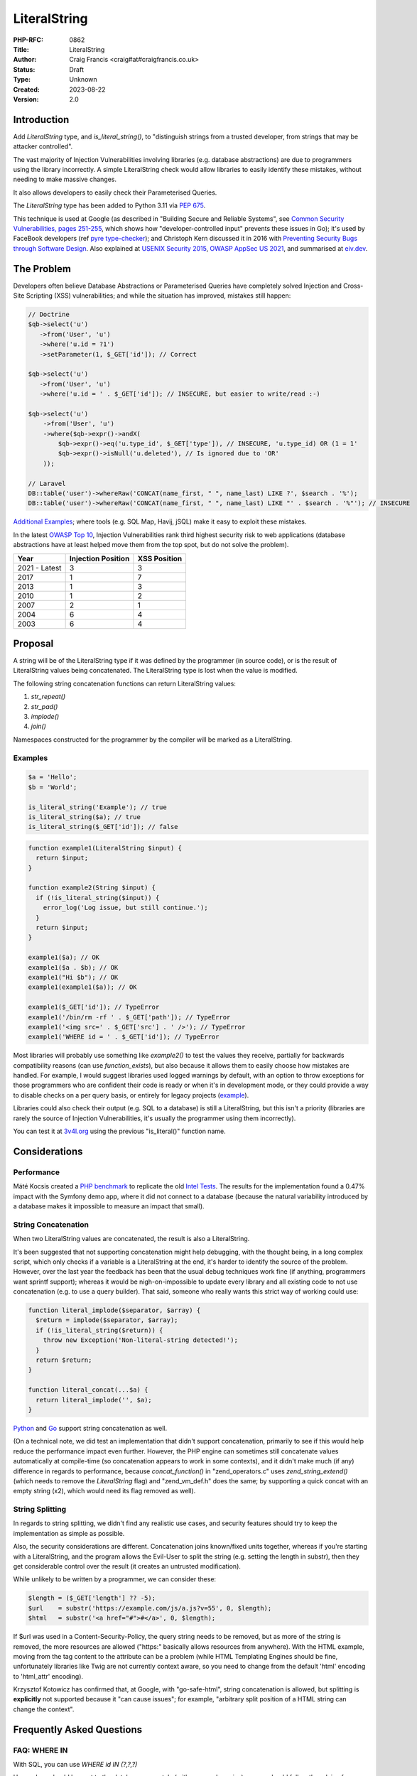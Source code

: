 LiteralString
=============

:PHP-RFC: 0862
:Title: LiteralString
:Author: Craig Francis <craig#at#craigfrancis.co.uk>
:Status: Draft
:Type: Unknown
:Created: 2023-08-22
:Version: 2.0

Introduction
------------

Add *LiteralString* type, and *is_literal_string()*, to "distinguish
strings from a trusted developer, from strings that may be attacker
controlled".

The vast majority of Injection Vulnerabilities involving libraries (e.g.
database abstractions) are due to programmers using the library
incorrectly. A simple LiteralString check would allow libraries to
easily identify these mistakes, without needing to make massive changes.

It also allows developers to easily check their Parameterised Queries.

The *LiteralString* type has been added to Python 3.11 via `PEP
675 <https://peps.python.org/pep-0675/>`__.

This technique is used at Google (as described in "Building Secure and
Reliable Systems", see `Common Security Vulnerabilities, pages
251-255 <https://static.googleusercontent.com/media/sre.google/en//static/pdf/building_secure_and_reliable_systems.pdf#page=287>`__,
which shows how "developer-controlled input" prevents these issues in
Go); it's used by FaceBook developers (ref `pyre
type-checker <https://eiv.dev/python-pyre/>`__); and Christoph Kern
discussed it in 2016 with `Preventing Security Bugs through Software
Design <https://www.youtube.com/watch?v=ccfEu-Jj0as>`__. Also explained
at `USENIX Security
2015 <https://www.usenix.org/conference/usenixsecurity15/symposium-program/presentation/kern>`__,
`OWASP AppSec US 2021 <https://www.youtube.com/watch?v=06_suQAAfBc>`__,
and summarised at `eiv.dev <https://eiv.dev/>`__.

The Problem
-----------

Developers often believe Database Abstractions or Parameterised Queries
have completely solved Injection and Cross-Site Scripting (XSS)
vulnerabilities; and while the situation has improved, mistakes still
happen:

.. code:: php

   // Doctrine
   $qb->select('u')
      ->from('User', 'u')
      ->where('u.id = ?1')
      ->setParameter(1, $_GET['id']); // Correct

   $qb->select('u')
      ->from('User', 'u')
      ->where('u.id = ' . $_GET['id']); // INSECURE, but easier to write/read :-)

   $qb->select('u')
       ->from('User', 'u')
       ->where($qb->expr()->andX(
           $qb->expr()->eq('u.type_id', $_GET['type']), // INSECURE, 'u.type_id) OR (1 = 1'
           $qb->expr()->isNull('u.deleted'), // Is ignored due to 'OR'
       ));

   // Laravel
   DB::table('user')->whereRaw('CONCAT(name_first, " ", name_last) LIKE ?', $search . '%');
   DB::table('user')->whereRaw('CONCAT(name_first, " ", name_last) LIKE "' . $search . '%"'); // INSECURE

`Additional
Examples <https://github.com/craigfrancis/php-is-literal-rfc/blob/main/justification/mistakes.php>`__;
where tools (e.g. SQL Map, Havij, jSQL) make it easy to exploit these
mistakes.

In the latest `OWASP Top 10 <https://owasp.org/www-project-top-ten/>`__,
Injection Vulnerabilities rank third highest security risk to web
applications (database abstractions have at least helped move them from
the top spot, but do not solve the problem).

============= ================== ============
Year          Injection Position XSS Position
============= ================== ============
2021 - Latest 3                  3
2017          1                  7
2013          1                  3
2010          1                  2
2007          2                  1
2004          6                  4
2003          6                  4
============= ================== ============

Proposal
--------

A string will be of the LiteralString type if it was defined by the
programmer (in source code), or is the result of LiteralString values
being concatenated. The LiteralString type is lost when the value is
modified.

The following string concatenation functions can return LiteralString
values:

#. *str_repeat()*
#. *str_pad()*
#. *implode()*
#. *join()*

Namespaces constructed for the programmer by the compiler will be marked
as a LiteralString.

Examples
~~~~~~~~

.. code:: php

   $a = 'Hello';
   $b = 'World';

   is_literal_string('Example'); // true
   is_literal_string($a); // true
   is_literal_string($_GET['id']); // false

.. code:: php

   function example1(LiteralString $input) {
     return $input;
   }

   function example2(String $input) {
     if (!is_literal_string($input)) {
       error_log('Log issue, but still continue.');
     }
     return $input;
   }

   example1($a); // OK
   example1($a . $b); // OK
   example1("Hi $b"); // OK
   example1(example1($a)); // OK

   example1($_GET['id']); // TypeError
   example1('/bin/rm -rf ' . $_GET['path']); // TypeError
   example1('<img src=' . $_GET['src'] . ' />'); // TypeError
   example1('WHERE id = ' . $_GET['id']); // TypeError

Most libraries will probably use something like *example2()* to test the
values they receive, partially for backwards compatibility reasons (can
use *function_exists*), but also because it allows them to easily choose
how mistakes are handled. For example, I would suggest libraries used
logged warnings by default, with an option to throw exceptions for those
programmers who are confident their code is ready or when it's in
development mode, or they could provide a way to disable checks on a per
query basis, or entirely for legacy projects
(`example <https://github.com/craigfrancis/php-is-literal-rfc/blob/main/justification/example.php?ts=4>`__).

Libraries could also check their output (e.g. SQL to a database) is
still a LiteralString, but this isn't a priority (libraries are rarely
the source of Injection Vulnerabilities, it's usually the programmer
using them incorrectly).

You can test it at
`3v4l.org <https://3v4l.org/sLmC9/rfc#vrfc.literals>`__ using the
previous "is_literal()" function name.

Considerations
--------------

Performance
~~~~~~~~~~~

Máté Kocsis created a `PHP
benchmark <https://github.com/kocsismate/php-version-benchmarks/>`__ to
replicate the old `Intel Tests <https://01.org/node/3774>`__. The
results for the implementation found a 0.47% impact with the Symfony
demo app, where it did not connect to a database (because the natural
variability introduced by a database makes it impossible to measure an
impact that small).

String Concatenation
~~~~~~~~~~~~~~~~~~~~

When two LiteralString values are concatenated, the result is also a
LiteralString.

It's been suggested that not supporting concatenation might help
debugging, with the thought being, in a long complex script, which only
checks if a variable is a LiteralString at the end, it's harder to
identify the source of the problem. However, over the last year the
feedback has been that the usual debug techniques work fine (if
anything, programmers want sprintf support); whereas it would be
nigh-on-impossible to update every library and all existing code to not
use concatenation (e.g. to use a query builder). That said, someone who
really wants this strict way of working could use:

.. code:: php

   function literal_implode($separator, $array) {
     $return = implode($separator, $array);
     if (!is_literal_string($return)) {
       throw new Exception('Non-literal-string detected!');
     }
     return $return;
   }

   function literal_concat(...$a) {
     return literal_implode('', $a);
   }

`Python <https://github.com/craigfrancis/php-is-literal-rfc/blob/main/others/python/integers.py>`__
and
`Go <https://github.com/craigfrancis/php-is-literal-rfc/blob/main/others/go/integers.go>`__
support string concatenation as well.

(On a technical note, we did test an implementation that didn't support
concatenation, primarily to see if this would help reduce the
performance impact even further. However, the PHP engine can sometimes
still concatenate values automatically at compile-time (so concatenation
appears to work in some contexts), and it didn't make much (if any)
difference in regards to performance, because *concat_function()* in
"zend_operators.c" uses *zend_string_extend()* (which needs to remove
the *LiteralString* flag) and "zend_vm_def.h" does the same; by
supporting a quick concat with an empty string (x2), which would need
its flag removed as well).

String Splitting
~~~~~~~~~~~~~~~~

In regards to string splitting, we didn't find any realistic use cases,
and security features should try to keep the implementation as simple as
possible.

Also, the security considerations are different. Concatenation joins
known/fixed units together, whereas if you're starting with a
LiteralString, and the program allows the Evil-User to split the string
(e.g. setting the length in substr), then they get considerable control
over the result (it creates an untrusted modification).

While unlikely to be written by a programmer, we can consider these:

.. code:: php

   $length = ($_GET['length'] ?? -5);
   $url    = substr('https://example.com/js/a.js?v=55', 0, $length);
   $html   = substr('<a href="#">#</a>', 0, $length);

If $url was used in a Content-Security-Policy, the query string needs to
be removed, but as more of the string is removed, the more resources are
allowed ("https:" basically allows resources from anywhere). With the
HTML example, moving from the tag content to the attribute can be a
problem (while HTML Templating Engines should be fine, unfortunately
libraries like Twig are not currently context aware, so you need to
change from the default 'html' encoding to 'html_attr' encoding).

Krzysztof Kotowicz has confirmed that, at Google, with "go-safe-html",
string concatenation is allowed, but splitting is **explicitly** not
supported because it "can cause issues"; for example, "arbitrary split
position of a HTML string can change the context".

Frequently Asked Questions
--------------------------

FAQ: WHERE IN
~~~~~~~~~~~~~

With SQL, you can use *WHERE id IN (?,?,?)*

User values should be sent to the database separately (with prepared
queries), so you should follow the advice from `Levi
Morrison <https://stackoverflow.com/a/23641033/538216>`__, `PDO
Execute <https://www.php.net/manual/en/pdostatement.execute.php#example-1012>`__,
and `Drupal Multiple
Arguments <https://www.drupal.org/docs/7/security/writing-secure-code/database-access#s-multiple-arguments>`__,
and use something like this:

.. code:: php

   $sql = 'WHERE id IN (' . join(',', array_fill(0, count($ids), '?')) . ')';

Or, you could use concatenation:

.. code:: php

   $sql = '?';
   for ($k = 1; $k < $count; $k++) {
     $sql .= ',?';
   }

Libraries can also abstract this, e.g. WordPress should support the
following in the future
(`#54042 <https://core.trac.wordpress.org/ticket/54042>`__):

.. code:: php

   $wpdb->prepare('SELECT * FROM table WHERE id IN (%...d)', $ids);

FAQ: Non-Parameterised Values
~~~~~~~~~~~~~~~~~~~~~~~~~~~~~

With Table and Field names in SQL, you cannot use parameters, these must
be in the SQL string.

Ideally they would be LiteralStrings anyway (so no change needed); and
if they are dependent on user input, in most cases you can (and should)
use an array of *permitted* LiteralString values:

.. code:: php

   $sort = ($_GET['sort'] ?? NULL);

   $fields = [
       'name',
       'email',
       'created',
     ];

   $order_id = array_search($sort, $fields);

   $sql .= ' ORDER BY ' . $fields[$order_id]; // A LiteralString

Or, you could use:

.. code:: php

   $fields = [
       'name'    => 'u.full_name',
       'email'   => 'u.email_address',
       'created' => 'DATE(u.created)',
     ];

   $sql .= ' ORDER BY ' . ($fields[$sort] ?? 'u.full_name'); // A LiteralString

This approach stops the attacker specifying a private field (e.g.
*telephone_number*, where they can determine every users telephone
number by updating their own account, and seeing how that affects the
order).

There may be some exceptions, see the next section.

FAQ: Non-LiteralString Values
~~~~~~~~~~~~~~~~~~~~~~~~~~~~~

So what do we do when a non-LiteralString needs to be used?

For example `Dennis
Birkholz <https://news-web.php.net/php.internals/87667>`__ noted that
some Systems/Frameworks define some variables (e.g. table name prefixes)
without the use of a LiteralString (e.g. ini/json/yaml). And Larry
Garfield noted that in Drupal's ORM "the table name itself is
user-defined" (not in the PHP script).

These special non-LiteralString values should still be handled
separately (and carefully); where the library checks the sensitive
inputs (SQL/HTML/CLI/etc) are still LiteralStrings, and accepts any
special values separately, where it can safely/consistently use them
(e.g. using backtick escaping for identifiers being sent to a MySQL
database).

For example, using a `separate array of
$identifiers <https://github.com/craigfrancis/php-is-literal-rfc/blob/main/justification/example.php?ts=4#L194>`__:

.. code:: php

   $sql = '
     SELECT
       u.name
     FROM
       user AS u
     WHERE
       u.type = ?
     ORDER BY
       {field}'; // A LiteralString

   $parameters = [
       $_GET['type'],
     ];

   $identifiers = [
       'field' => $_GET['field'],
     ];

   $results = $db->query($sql, $parameters, $identifiers);

And WordPress 6.2 is scheduled to support
(`#52506 <https://core.trac.wordpress.org/ticket/52506>`__):

.. code:: php

   $wpdb->prepare('ORDER BY %i', $field);

Or the library could use a `Query
Builder <https://github.com/craigfrancis/php-is-literal-rfc/blob/main/justification/example.php?ts=4#L229>`__.

FAQ: Bypassing It
~~~~~~~~~~~~~~~~~

This implementation does not provide an easy way for programmers to mark
anything they want as a LiteralString, this is on purpose - we do not
want to re-create one of the problems with Taint Checking, by pretending
the LiteralString is a flag to say the value is "safe".

Some libraries may want to support their own way to bypass these checks,
e.g. a ValueObject:

.. code:: php

   class UnsafeSQL {
     private $value = NULL;
     public function __construct($value) {
       $this->value = $value;
     }
     public function __toString() {
       return $this->value;
     }
   }

   function example1(LiteralString|UnsafeSQL $input) {
     return $input;
   }

   function example2($input) {
     if (!is_literal_string($input) && !($input instanceof UnsafeSQL)) {
       error_log('Log issue, but still continue.');
     }
     return $input;
   }

But we do not pretend there aren't ways around this (e.g. using
`eval <https://github.com/craigfrancis/php-is-literal-rfc/blob/main/justification/is-literal-bypass.php>`__),
but in doing so the programmer is clearly choosing to do something
wrong. We want to provide safety rails, but there is nothing stopping
the programmer from intentionally jumping over them.

FAQ: Integer Values
~~~~~~~~~~~~~~~~~~~

We wanted to flag integers defined in the source code, in the same way
we are doing with strings. Unfortunately `it would require a big change
to add a literal flag on
integers <https://news-web.php.net/php.internals/114964>`__. Changing
how integers work internally would have made a big performance impact,
and potentially affected every part of PHP (including extensions).

Due to this limitation, we did consider an approach to trust all
integers, where Scott Arciszewski suggested the name *is_noble()*. While
this is not as philosophically pure, we continued to explore this
possibility because we could not find any way an Injection Vulnerability
could be introduced with integers in SQL, HTML, CLI; and other contexts
as well (e.g. preg, mail additional_params, XPath query, and even eval).
We could not find any character encoding issues either (The closest we
could find was EBCDIC, an old IBM character encoding, which encodes the
0-9 characters differently; which anyone using it would need to
re-encode either way, and `EBCDIC is not supported by
PHP <https://www.php.net/manual/en/migration80.other-changes.php#migration80.other-changes.ebcdic>`__).
And we could not find any issue with a 64bit PHP server sending a large
number to a 32bit database, because the number is being encoded as
characters in a string (so that's also fine). However, the feedback
received was that while safe from Injection Vulnerabilities, it becomes
a more complex concept, one that might cause programmers to assume it is
also safe from programmer/logic errors. Ultimately the preference was
the simpler approach, that did not allow any integers (which is
reinforced with the name LiteralString).

`Python <https://github.com/craigfrancis/php-is-literal-rfc/blob/main/others/python/integers.py>`__
and
`Go <https://github.com/craigfrancis/php-is-literal-rfc/blob/main/others/go/integers.go>`__
do not support integers either.

FAQ: Other Values
~~~~~~~~~~~~~~~~~

Like Integers, it would be hard to support Boolean/Float values; they
are also a very low-value feature, and we cannot be sure of the security
implications.

For example, the value you put in is not always the same as what you get
out:

.. code:: php

   var_dump((string) true);  // "1"
   var_dump((string) false); // ""
   var_dump(2.3 * 100);      // 229.99999999999997

   setlocale(LC_ALL, 'de_DE.UTF-8');
   var_dump(sprintf('%.3f', 1.23)); // "1,230"
    // Note the comma, which can be bad for SQL.
    // Pre 8.0 this also happened with string casting.

FAQ: Other Functions
~~~~~~~~~~~~~~~~~~~~

We made the decision to only support 4 functions that concatenated
strings.

There are a lot of other candidates; e.g. adding *strtoupper()* might be
reasonable, however we would need to consider the effect of every
function and context, making the concept of a LiteralString more complex
(e.g. output varying based on the current locale, *str_shuffle()*
creating unpredictable results, etc).

The main request that's come up over the last year is to support
*sprintf()*. While this is reasonable for basic concatenation (e.g. only
using "%s"), it gets more complicated when coercing values to a
different type, or when using formatting. That said, a future RFC might
consider changing this (with the main focus being on the
implications/risks).

Python has a longer list of `methods that preserve
LiteralString <https://peps.python.org/pep-0675/#appendix-c-str-methods-that-preserve-literalstring>`__,
where they found it tricky to decide what should be allowed, and this
created a bit of negative feedback (some people want more functions on
the list, while others wish these hadn't been included because it moved
away from a simple "developer defined string").

FAQ: The Name
~~~~~~~~~~~~~

A "Literal String" is the standard name for strings in source code. See
`Google <https://www.google.com/search?q=what+is+literal+string+in+php>`__.

   A string literal is the notation for representing a string value
   within the text of a computer program. In PHP, strings can be created
   with single quotes, double quotes or using the heredoc or the nowdoc
   syntax.

LiteralString shows it only accepts strings (not integers, as noted
above).

And follows the naming convention of not using underscores for the
type/object (e.g. DateTime, DOMDocument, ImageMagick), while using
underscores for the *is_literal_string()* function.

It's also the `name chosen for the Python
implementation <https://peps.python.org/pep-0675/#rejected-names>`__.

FAQ: Extensions
~~~~~~~~~~~~~~~

If an extension is found to be already using the flag we're using for
LiteralString (unlikely), that's the same as any new flag being
introduced into PHP, and will need to be updated in the same way. And by
default, flags are off, which is a fail safe situation.

FAQ: Adoption
~~~~~~~~~~~~~

Existing libraries will probably focus on using *is_literal_string()*,
as it allows them to easily choose how mistakes are handled, and
*function_exists()* makes supporting PHP 8.2 and below very easy.

**Psalm** (Matthew Brown): 13th June 2021 "I was skeptical about the
first draft of this RFC when I saw it last month, but now I see the
light (especially with the concat changes)". Then on the 14th June,
"I've just added support for a *literal-string* type to Psalm:
https://psalm.dev/r/9440908f39"
(`4.8.0 <https://github.com/vimeo/psalm/releases/tag/4.8.0>`__)

**PHPStan** (Ondřej Mirtes): 1st September 2021, has been implemented in
`0.12.97 <https://github.com/phpstan/phpstan/releases/tag/0.12.97>`__.

**PhpStorm**: 2022.3 recognises the *literal-string* type
(`WI-64109 <https://youtrack.jetbrains.com/issue/WI-64109/literal-string-support-in-phpdoc>`__).

**WordPress**: After adding support for escaping field/table names
(identifiers) with *%i*
(`#52506 <https://core.trac.wordpress.org/ticket/52506>`__), and to make
*IN (?,?,?)* easier with *%...d*
(`#54042 <https://core.trac.wordpress.org/ticket/54042>`__), a
LiteralString check will be added to the *$query* parameter in
*wpdb::prepare()*.

**Nettle** (David Grudl): "the literal-string type [is used] with
nette/database"
(`patch <https://github.com/nette/database/commit/fb2476b2f7937053a99d30b53c7e5731f6f7b96c>`__).

**Doctrine**: While not part of the official Doctrine project, the
`phpstan-doctrine <https://github.com/phpstan/phpstan-doctrine>`__
extension adds experimental support via bleedingEdge (will probably use
a separate flag in the future).

**Propel** (Mark Scherer): "given that this would help to more safely
work with user input, I think this syntax would really help in Propel."
(`example <https://github.com/propelorm/Propel2/pull/1788/files>`__).

**RedBean** (Gabor de Mooij): "You can list RedBeanPHP as a supporter,
we will implement this into the core."
(`example <https://github.com/gabordemooij/redbean/pull/873/files>`__).

Alternatives
------------

Static Analysis
~~~~~~~~~~~~~~~

Both `Psalm <https://github.com/vimeo/psalm/releases/tag/4.8.0>`__ and
`PHPStan <https://github.com/phpstan/phpstan/releases/tag/0.12.97>`__
have supported the *literal-string* type since September 2021.

While I want more programmers to use Static Analysis, it's not realistic
to expect all PHP programmers to always use these tools, and for all PHP
code to be updated so Static Analysis can run the strictest checks, and
use no baseline (using the JetBrains surveys; in
`2021 <https://www.jetbrains.com/lp/devecosystem-2021/php/#PHP_do-you-use-static-analysis>`__
only 33% used Static Analysis; and
`2022 <https://www.jetbrains.com/lp/devecosystem-2022/php/#what-additional-quality-tools-do-you-use-regularly-if-any->`__
shows a similar story with 33% (at best) using PHPStan/Psalm/Phan; where
the selected programmers for both surveys are 3 times more likely to use
Laravel than WordPress).

Also, it can be tricky to get current Static Analysis tools to cover
every case. For example, they don't currently support `recursive type
checking <https://stackoverflow.com/questions/71861442/php-static-analysis-and-recursive-type-checking>`__,
or `get a value-object to conditionally return a
type <https://stackoverflow.com/questions/72231302/phpstan-extension-dynamic-return-types-with-value-objects>`__.
In contrast, both are `easy with the LiteralString
type <https://github.com/craigfrancis/php-is-literal-rfc/blob/main/examples/sql-orm.php#L60>`__.

Taint Checking
~~~~~~~~~~~~~~

Taint Checking incorrectly assumes the output of an escaping function is
"safe" for a particular context. While it sounds reasonable in theory,
the operation of escaping functions, and the context for which their
output is safe, is very hard to define, and leads to a feature that is
both complex and unreliable.

.. code:: php

   $sql = 'SELECT * FROM users WHERE id = ' . $db->real_escape_string($id); // INSECURE
   $html = "<img src=" . htmlentities($url) . " alt='' />"; // INSECURE
   $html = "<a href='" . htmlentities($url) . "'>..."; // INSECURE

All three examples would be incorrectly considered "safe" (untainted).
The first two need the values to be quoted. The third example,
*htmlentities()* does not escape single quotes by default before PHP 8.1
(`fixed <https://github.com/php/php-src/commit/50eca61f68815005f3b0f808578cc1ce3b4297f0>`__),
and it does not consider the issue of 'javascript:' URLs.

This is why Psalm notes these `Taint Checking
Limitations <https://psalm.dev/docs/security_analysis/#limitations>`__,
and suggests using the *literal-string* type.

Abstractions
~~~~~~~~~~~~

Libraries currently accept LiteralStrings like the following:

.. code:: php

   ->field_add('LEFT(ref, (LENGTH(ref) - 3))')

But the library has no idea when a programmer does something like:

.. code:: php

   ->field_add('LEFT(ref, (LENGTH(ref) - ' . $_GET['cut'] . '))') // INSECURE

A LiteralString check would easily identify these mistakes; but an
alternative approach would be to replace these simple strings with a
full abstraction, where *every* part is either represented by an object,
or checked/quoted as appropriate; for example:

.. code:: php

   ->field_add(new Func('LEFT', 'ref', new Calc(new Func('LENGTH', 'ref'), '-', new Value(3))))

The `Laravel Query
Expressions <https://github.com/tpetry/laravel-query-expressions>`__
package does this.

While this does allow for additional checks (e.g. static analysis), it's
unlikely many programmers will adopt, as it's difficult to write (and
later read); in the same way developers are more likely to use
*DOMDocument::loadHTML()* rather than add every element via
*DOMDocument::createElement()*, *DOMDocument::createAttribute()*, etc.

Tagged Templates
~~~~~~~~~~~~~~~~

In JavaScript, there is a form of Template Literal known as `Tagged
Templates <https://developer.mozilla.org/en-US/docs/Web/JavaScript/Reference/Template_literals#tagged_templates>`__.

Available since ~2015 (Firefox 34, Chrome 41, NodeJS 4); where libraries
should use
`isTemplateObject <https://github.com/tc39/proposal-array-is-template-object>`__
(NodeJS can use
`is-template-object <https://www.npmjs.com/package/is-template-object>`__)
to ensure the function is called correctly
(`example <https://github.com/craigfrancis/php-is-literal-rfc/blob/main/others/npm/index.js>`__).

.. code:: javascript

   function example(strings, ...values) {
       if (isTemplateObject(strings)) {
          throw new Error('Not a Tagged Template');
       }
       return strings[0] + values[0] + strings[1] + values[1] + strings[2];
   }

   var id = 123,
       field = 'name',
       sql = example`WHERE id = ${id} ORDER BY ${field}`; // The Template

   console.log(sql);

PHP cannot use *\`* (execute shell command), but could use *\``\`*
(which can be tricky for MarkDown).

Instead of calling a function directly, PHP could create a
*TemplateLiteral* object, providing methods like *getStringParts()* and
*getValues()*, so the object can be passed to a library to check and
use.

By using a *TemplateLiteral* object, it would be possible to concatenate
with *$a = \```{$a} b``\`* (e.g. to conditionally add SQL/HTML, or help
readability); but other forms of concatenation would be up for debate,
e.g.

.. code:: php

   $sql = ```{$sql} AND category = {$category}```;

   $sql = ```deleted ``` . ($archive ? ```IS NOT NULL``` :  ```IS NULL```); // Maybe?

   if ($name) {
     $sql .= ``` AND name = {$name}```; // Maybe?
   }

Tagged Templates might be a nice feature to have (sometimes they can be
easier to read), but assuming a *\__toString()* method is provided, we
must also consider mis-use; e.g. in JavaScript, basic Template Literals
have made it much easier for developers to create XSS vulnerabilities,
where developers often don't think about HTML encoding in this context:

.. code:: javascript

   p.innerHTML = `Hi ${name}`; // INSECURE

Consideration would be needed on if/how Tagged Templates could protect
functions like *mysqli_query()*; e.g. only accept if the Tagged Template
uses no variables? or could PDO, MySQLi, ODBC, etc provide Value-Objects
for Identifiers? In comparison, a LiteralString can simply be accepted -
so code that already uses LiteralString's would not need any
modification (see Future Scope for special cases).

Also, considering developers often (incorrectly) believe their Database
Abstractions or Parameterised Queries have completely solved Injection
Vulnerabilities, it would be very unlikely to get *all* developers to
replace *all* of their existing LiteralStrings with Tagged Templates
(note how few libraries use this in NodeJS).

While changing the quote character is fairly easy, it's tricky to
automate, time-consuming, and risky for those without tests (a typical
project can easily require thousands of lines of code to be changed).
Any escaping functions would still need to be removed (so no advantage
there). Variables for Identifiers (e.g. field-name) in SQL Tagged
Templates would need to be considered, and developers will need to wait
until PHP 8.X is their minimum supported version.

`Example <https://github.com/craigfrancis/php-is-literal-rfc/blob/main/alternatives/tagged-templates.php>`__
/
`Diff <https://github.com/craigfrancis/php-is-literal-rfc/commit/1dc5f4fb425009d03a640036a1022f88c4a0533d?diff=unified>`__

`XHP <https://docs.hhvm.com/hack/XHP/introduction>`__ in Hack / HHVM is
similar, where it introduces an XML-like syntax that can be used for
HTML templating.

Macros
~~~~~~

In Rust it's possible to use `procedural
macros <https://github.com/craigfrancis/php-is-literal-rfc/tree/main/others/rust>`__,
e.g.

.. code:: rust

   html_add!("<p>Hello <span>?</span></p>");

Macros are run during compilation (when user values are not present),
and can replace the code within the brackets. In this case the macro
could check the contents, and if it's considered safe, change the code
to call a method provided by the library with "unsafe" in its name.
While developers could call the unsafe method directly, they are at
least aware they are doing something unsafe, and can be easily found
during an audit.

Macros might be a nice feature to have; but it can get complicated for
libraries to check the AST; getting developers to replace their existing
LiteralStrings to use Macros is unlikely (as noted with Tagged
Templates); and without operator overloads
(`1 <https://wiki.php.net/rfc/user_defined_operator_overloads>`__/`2 <https://wiki.php.net/rfc/userspace_operator_overloading>`__),
concatenation would need to be handled within the macro:

.. code:: diff

   - $where_sql .= ' AND deleted IS NULL';
   + $where_sql = sql!($where_sql . ' AND deleted IS NULL');
   or
   + sql!($where_sql .= ' AND deleted IS NULL');

`Example <https://github.com/craigfrancis/php-is-literal-rfc/blob/main/alternatives/macro.php>`__
/
`Diff <https://github.com/craigfrancis/php-is-literal-rfc/commit/1f2baaebaf1dea6d5886c7e6e14e2b4f6dd179a5?diff=unified>`__

Education
~~~~~~~~~

Training simply does not scale, and mistakes still happen.

We cannot expect everyone to have formal training, know everything from
Day 1, and consider programming a full time job. We want new
programmers, with a variety of experiences, ages, and backgrounds.
Everyone should be guided to do the right thing, and notified as soon as
they make a mistake (we all make mistakes). We also need to acknowledge
that many programmers are busy, do copy/paste code, don't necessarily
understand what it does, edit it for their needs, then simply move on to
their next task.

Other Programming Languages
---------------------------

Similar concepts implemented in other programming languages:

**Python** can use the
`LiteralString <https://github.com/craigfrancis/php-is-literal-rfc/blob/main/others/python/main.py>`__
type in 3.11 (`pyre example <https://eiv.dev/python-pyre/>`__, via `PEP
675 <https://peps.python.org/pep-0675/>`__).

**Go** can use an "`un-exported string
type <https://github.com/craigfrancis/php-is-literal-rfc/blob/main/others/go/index.go>`__",
a technique which is used by
`go-safe-html <https://blogtitle.github.io/go-safe-html/>`__.

**C++** can use a "`consteval
annotation <https://github.com/craigfrancis/php-is-literal-rfc/blob/main/others/cpp/index.cpp>`__".

**Scala** can use "`String with
Singleton <https://github.com/craigfrancis/php-is-literal-rfc/tree/main/others/scala>`__".

**Java** can use a "`@CompileTimeConstant
annotation <https://github.com/craigfrancis/php-is-literal-rfc/blob/main/others/java/src/main/java/com/example/isliteral/index.java>`__"
from `Error
Prone <https://errorprone.info/bugpattern/CompileTimeConstant>`__ to
ensure method parameters can only use "compile-time constant
expressions".

**Rust** can use a "`procedural
macro <https://github.com/craigfrancis/php-is-literal-rfc/tree/main/others/rust>`__",
to check the provided value is a literal at compile-time.

**Node** has the `is-template-object
polyfill <https://github.com/craigfrancis/php-is-literal-rfc/blob/main/others/npm/index.js>`__,
which checks a tag function was provided a "tagged template literal"
(this technique is used in
`safesql <https://www.npmjs.com/package/safesql>`__, via
`template-tag-common <https://www.npmjs.com/package/template-tag-common>`__).
Alternatively Node programmers can use
`goog.string.Const <https://github.com/craigfrancis/php-is-literal-rfc/blob/main/others/npm-closure-library/index.js>`__
from Google's Closure Library.

**JavaScript** is getting
`isTemplateObject <https://github.com/tc39/proposal-array-is-template-object>`__,
for "Distinguishing strings from a trusted developer from strings that
may be attacker controlled" (intended to be `used with Trusted
Types <https://github.com/mikewest/tc39-proposal-literals>`__).

**Perl** has a `Taint
Mode <https://perldoc.perl.org/perlsec#Taint-mode>`__, via the -T flag,
where all input is marked as "tainted", and cannot be used by some
methods (like commands that modify files), unless you use a regular
expression to match and return known-good values (regular expressions
are easy to get wrong).

History
-------

There is a `Taint extension for
PHP <https://github.com/laruence/taint>`__ by Xinchen Hui, and `a
previous RFC proposing it be added to the
language <https://wiki.php.net/rfc/taint>`__ by Wietse Venema, but Taint
Checking is flawed (see notes above).

And there is the `Automatic SQL Injection
Protection <https://wiki.php.net/rfc/sql_injection_protection>`__ RFC by
Matt Tait (this RFC uses a similar concept of the
`SafeConst <https://wiki.php.net/rfc/sql_injection_protection#safeconst>`__).
When Matt's RFC was being discussed, it was noted:

-  "unfiltered input can affect way more than only SQL" (`Pierre
   Joye <https://news-web.php.net/php.internals/87355>`__);
-  this amount of work isn't ideal for "just for one use case" (`Julien
   Pauli <https://news-web.php.net/php.internals/87647>`__);
-  It would have effected every SQL function, such as *mysqli_query()*,
   *$pdo->query()*, *odbc_exec()*, etc (concerns raised by `Lester
   Caine <https://news-web.php.net/php.internals/87436>`__ and `Anthony
   Ferrara <https://news-web.php.net/php.internals/87650>`__);
-  Each of those functions would need a bypass for cases where unsafe
   SQL was intentionally being used (e.g. phpMyAdmin taking SQL from
   POST data) because some applications intentionally "pass raw, user
   submitted, SQL" (Ronald Chmara
   `1 <https://news-web.php.net/php.internals/87406>`__/`2 <https://news-web.php.net/php.internals/87446>`__).

In 2021 I wrote the `is_literal()
RFC <https://wiki.php.net/rfc/is_literal>`__, where the feedback was:

-  "Ideally we would want to assign a variable to be of 'literal' type."
   `George P. Banyard <https://externals.io/message/115306#115308>`__
   (covered by this RFC).
-  "There is good progress in taint analysis" `Marco
   Pivetta <https://externals.io/message/115306#115455>`__ (see the
   flaws noted with Taint Analysis above).
-  "I would like the ecosystem to pick up static analysis more" `Marco
   Pivetta <https://externals.io/message/115306#115455>`__ (I do too,
   but I doubt we can get everyone using it all the time, at the
   strictest levels, and no baseline).
-  "the concatenation operation is basically kicking the can down the
   road [...] using a function like concat_literal() [...] provides
   immediate feedback" `George P.
   Banyard <https://externals.io/message/115306#115308>`__ and
   "[literal_concat() makes] it easy to track down issues where they
   occur" `Dan Ackroyd <https://externals.io/message/115306#115387>`__
   (I've not found this to be the case, but re-writing all code to not
   use concatenation is a big change).
-  "I'd prefer proper type or static analysis over adding more functions
   if that could effectively solve the problem." (this RFC adds the
   type, and Static Analysis can do this now).
-  "There just too much debate for me to be comfortable and vote yes."
   (ref the discussions about integer support and concatenation just
   before the 8.1 deadline).
-  "Bad code should better be fixed through better documentation."
   (we've tried that, and mistakes still happen).
-  "I think libraries are very unlikely to adopt" (they have, see
   above).
-  "you can't even trust is_literal() [due to]
   file_put_contents("data.php", "<?php return $_GET[id];"); $id =
   require "data.php";" (I doubt any programmer will do this by
   accident).
-  "I don't believe we should expect security or maintainability without
   (all together): proper education + peer reviewing + static analysis."
   (these should still happen).
-  "in the real world, you're going to start seeing cases where
   something is "literal enough", but doesn't pass the is_literal test"
   (examples were asked for, but no response).

I also agree with `Scott
Arciszewski <https://news-web.php.net/php.internals/87400>`__, "SQL
injection is almost a solved problem [by using] prepared statements",
where LiteralString identifies when user input is accidentally included
in the SQL string.

On a technical note, the implementation avoids situations that could
have confused the programmer, by using the Lexer to mark strings as a
LiteralString (i.e. earlier in the process):

.. code:: php

   $one = 1;
   $a = 'A' . $one; // false, flag removed because it's being concatenated with an integer.
   $b = 'A' . 1; // Was true, as the compiler optimised this to the literal 'A1'.

   $a = "Hello ";
   $b = $a . 2; // Was true, as the 2 was coerced to the string '2' (to optimise the concatenation).

   $a = implode("-", [1, 2, 3]); // Was true with OPcache, as it could optimise this to the literal '1-2-3'

   $a = chr(97); // Was true, due to the use of Interned Strings.

Backward Incompatible Changes
-----------------------------

No known BC breaks, except for existing code that contains the userland
function *is_literal_string()*, or object *LiteralString*.

Proposed PHP Version(s)
-----------------------

PHP 8.3

RFC Impact
----------

To SAPIs
~~~~~~~~

None known

To Existing Extensions
~~~~~~~~~~~~~~~~~~~~~~

None known

To Opcache
~~~~~~~~~~

None known

Open Issues
-----------

Additional testing of the final implementation; including extensions
like `Swoole <https://www.swoole.com/>`__ or
`OpenSwoole <https://openswoole.com/>`__.

Should *eval()* be unable to create a LiteralString, or is too similar
to:

.. code:: php

   $id = ($_GET['id'] ?? NULL);
   $file = tempnam(sys_get_temp_dir(), 'literal-string');
   file_put_contents($file, '<'.'?php return '.var_export(strval($id),true).';');
   $id = require($file);
   unlink($file);

Future Scope
------------

1) We might re-look at *sprintf()* being able to return a LiteralString.

2) We might re-look at *LiteralInteger*. While this is unlikely, as it
would change the zval structure, it might be possible if there is enough
demand. It would also need a discussion on what happens with other
operations, e.g. integer addition.

3) As noted by MarkR, the biggest benefit will come when this flag can
be used by PDO and similar functions (*mysqli_query*, *preg_match*,
*exec*, etc).

However, first we need libraries to start checking the relevant inputs
are a LiteralString. The library can then do their thing, and apply the
appropriate escaping, which can result in a value that no longer has the
LiteralString flag set, but is perfectly safe for the native functions.

With a future RFC, we could introduce checks for the native functions.
For example, if we use the `Trusted
Types <https://eiv.dev/trusted-types/>`__ concept from JavaScript, the
libraries could create a stringable ValueObject as their output. These
objects can be added to a list of safe objects for the relevant native
functions. The native functions could then **warn** programmers when
they do not receive a value with the LiteralString flag, or one of the
safe objects. These warnings would **not break anything**, they just
make programmers aware of any mistakes they have made, and we will
always need a way of switching them off entirely (e.g. phpMyAdmin).

Voting
------

Accept the RFC

Question: LiteralString
~~~~~~~~~~~~~~~~~~~~~~~

Voting Choices
^^^^^^^^^^^^^^

-  Yes
-  No

Implementation
--------------

`Joe Watkin's
implementation <https://github.com/php/php-src/compare/master...krakjoe:literals>`__
provides *is_literal()*, but will need to be updated to support the
LiteralString native type, and re-name the function to
*is_literal_string()*.

Rejected Features
-----------------

#. `Supporting Integers <#faqinteger_values>`__

Thanks
------

#. **Joe Watkins**, krakjoe, for writing the full implementation,
   including support for concatenation and integers, and helping me
   though the RFC process.
#. **Máté Kocsis**, mate-kocsis, for setting up and doing the
   performance testing.
#. **Scott Arciszewski**, CiPHPerCoder, for checking over the original
   RFC, and provided text on how we could implement integer support
   under a *is_noble()* name.
#. **Dan Ackroyd**, DanAck, for starting the `first
   implementation <https://github.com/php/php-src/compare/master...Danack:is_literal_attempt_two>`__,
   which made this a reality, providing *literal_concat()* and
   *literal_implode()*, and followup on how it should work.
#. **Xinchen Hui**, who created the Taint Extension, allowing me to test
   the idea; and noting how Taint in PHP5 was complex, but "with PHP7's
   new zend_string, and string flags, the implementation will become
   easier" `source <https://news-web.php.net/php.internals/87396>`__.
#. **Rowan Francis**, for proof-reading, and helping me make an RFC that
   contains readable English.
#. **Rowan Tommins**, IMSoP, for helping with the original RFC, focusing
   on the key features, and put it in context of how it can be used by
   libraries.
#. **Nikita Popov**, NikiC, for suggesting where the flag could be
   stored. Initially this was going to be the "GC_PROTECTED flag for
   strings", which allowed Dan to start the first implementation.
#. **Mark Randall**, MarkR, for suggestions, and noting that "interned
   strings in PHP have a flag", which started the conversation on how
   this could be implemented.
#. **Sara Golemon**, SaraMG, for noting that I'd need to explain how
   *is_literal()* is different to the flawed Taint Checking approach, so
   we don't get "a false sense of security or require far too much
   escape hatching".

Additional Metadata
-------------------

:Contributors: , Joe Watkins, Máté Kocsis
:Github Repo: https://github.com/craigfrancis/php-is-literal-rfc/blob/main/readme-v2.md
:Implementation: https://github.com/php/php-src/compare/master...krakjoe:literals
:Original Authors: Craig Francis, craig#at#craigfrancis.co.uk
:Rfc Started: 2022-12-27
:Rfc Updated: 2023-03-16
:Slug: literal_string
:Voting End: ???
:Voting Start: ???
:Wiki URL: https://wiki.php.net/rfc/literal_string
